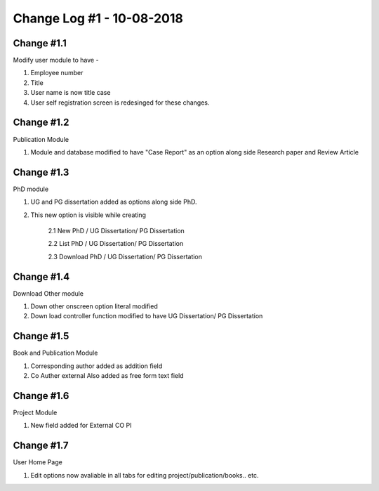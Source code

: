 ==========================
Change Log #1 - 10-08-2018
==========================
Change #1.1
===========
Modify user module to have - 

1. Employee number

2. Title

3. User name is now title case

4. User self registration screen is redesinged for these changes.

Change #1.2
===========
Publication Module

1.  Module and database modified to have "Case Report" as an option along side Research paper and Review Article

Change #1.3
===========

PhD module 

1. UG and PG dissertation added as options along side PhD. 

2. This new option is visible while creating

    2.1  New PhD / UG Dissertation/ PG Dissertation

    2.2  List PhD / UG Dissertation/ PG Dissertation

    2.3  Download PhD / UG Dissertation/ PG Dissertation

Change #1.4
===========
Download Other module

1. Down other onscreen option literal modified 

2. Down load controller function modified to have  UG Dissertation/ PG Dissertation

Change #1.5
===========
Book and Publication Module

1. Corresponding author added as addition field

2. Co Auther external Also added as free form text field

Change #1.6
===========
Project Module

1. New field added for External CO PI

Change #1.7
===========
User Home Page 

1. Edit options now avaliable in all tabs for editing project/publication/books.. etc.

=========================================================
=========================================================
.. image:: Sharp_Changes_1.jpg
